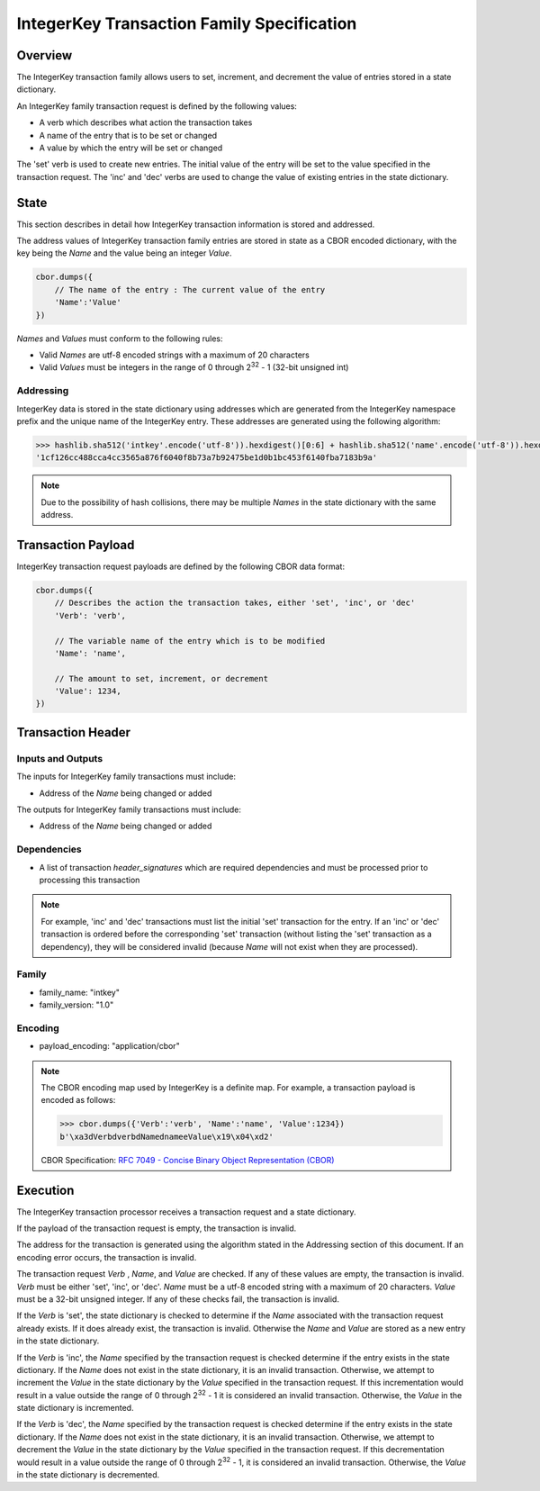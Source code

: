 ***************************************************
IntegerKey Transaction Family Specification
***************************************************

Overview
=========
The IntegerKey transaction family allows users to set, increment, and decrement
the value of entries stored in a state dictionary.

An IntegerKey family transaction request is defined by the following values:

* A verb which describes what action the transaction takes 
* A name of the entry that is to be set or changed
* A value by which the entry will be set or changed

The 'set' verb is used to create new entries. The initial value of the entry will be 
set to the value specified in the transaction request. The 'inc' and 'dec' verbs are 
used to change the value of existing entries in the state dictionary.

State
=====
This section describes in detail how IntegerKey transaction information is stored 
and addressed.

The address values of IntegerKey transaction family entries are stored in state as
a CBOR encoded dictionary, with the key being the *Name* and the value being an integer
*Value*.

.. code-block:: python

    cbor.dumps({
        // The name of the entry : The current value of the entry
        'Name':'Value'
    })

\ *Names* and *Values* must conform to the following rules:

* Valid *Names* are utf-8 encoded strings with a maximum of 20 characters
* Valid *Values* must be integers in the range of 0 through 2\ :sup:`32` - 1 (32-bit unsigned int)

Addressing
----------
IntegerKey data is stored in the state dictionary using addresses which are generated from the IntegerKey namespace prefix and the unique name of the IntegerKey entry. These addresses are generated using the following algorithm:

.. code-block:: pycon

    >>> hashlib.sha512('intkey'.encode('utf-8')).hexdigest()[0:6] + hashlib.sha512('name'.encode('utf-8')).hexdigest()[-64:]
    '1cf126cc488cca4cc3565a876f6040f8b73a7b92475be1d0b1bc453f6140fba7183b9a'

.. note:: Due to the possibility of hash collisions, there may be multiple *Names* in the state dictionary with the same address.

Transaction Payload
===================

IntegerKey transaction request payloads are defined by the following CBOR data format:

.. code-block:: python

    cbor.dumps({
        // Describes the action the transaction takes, either 'set', 'inc', or 'dec'
        'Verb': 'verb',

        // The variable name of the entry which is to be modified
        'Name': 'name',

        // The amount to set, increment, or decrement
        'Value': 1234,
    })

Transaction Header
==================

Inputs and Outputs
------------------

The inputs for IntegerKey family transactions must include:

* Address of the *Name* being changed or added


The outputs for IntegerKey family transactions must include:

* Address of the *Name* being changed or added

Dependencies
------------
* A list of transaction *header_signatures* which are required dependencies and must be processed prior to processing this transaction

.. note:: For example, 'inc' and 'dec' transactions must list the initial 'set' transaction for the entry. If an 'inc' or 'dec' transaction is ordered before the corresponding 'set' transaction (without listing the 'set' transaction as a dependency), they will be considered invalid (because *Name* will not exist when they are processed).

Family
------
- family_name: "intkey"
- family_version: "1.0"

Encoding
--------
- payload_encoding: "application/cbor"

.. note:: The CBOR encoding map used by IntegerKey is a definite map. For example, a transaction payload is encoded as follows:

    .. code-block:: pycon

        >>> cbor.dumps({'Verb':'verb', 'Name':'name', 'Value':1234})
        b'\xa3dVerbdverbdNamednameeValue\x19\x04\xd2'

    CBOR Specification: `RFC 7049 - Concise Binary Object Representation (CBOR) <https://tools.ietf.org/html/rfc7049>`_

Execution
=========

The IntegerKey transaction processor receives a transaction request and a state dictionary.

If the payload of the transaction request is empty, the transaction is invalid.

The address for the transaction is generated using the algorithm stated in the Addressing 
section of this document. If an encoding error occurs, the transaction is invalid.

The transaction request *Verb* \, *Name*\ , and *Value* are checked. If any of these values are 
empty, the transaction is invalid. *Verb* must be either 'set', 'inc', or 'dec'. 
*Name* must be a utf-8 encoded string with a maximum of 20 characters. *Value* must be 
a 32-bit unsigned integer. If any of these checks fail, the transaction is invalid.

If the *Verb* is 'set', the state dictionary is checked to determine if the *Name* associated with the 
transaction request already exists. If it does already exist, the transaction is invalid. 
Otherwise the *Name* and *Value* are stored as a new entry in the state dictionary.

If the *Verb* is 'inc', the *Name* specified by the transaction request is checked determine 
if the entry exists in the state dictionary. If the *Name* does not exist in the state dictionary, 
it is an invalid transaction. Otherwise, we attempt to increment the *Value* in the state dictionary by the *Value* specified in the transaction request. If this incrementation would result in a value outside the range of 0 through 2\ :sup:`32` - 1 it is considered an invalid transaction. Otherwise, the *Value* in the state dictionary is incremented.

If the *Verb* is 'dec', the *Name* specified by the transaction request is checked determine 
if the entry exists in the state dictionary. If the *Name* does not exist in the state dictionary, it is an invalid transaction. Otherwise, we attempt to decrement the *Value* in the state dictionary by the *Value* specified in the transaction request. If this decrementation would result in a value outside the range of 0 through 2\ :sup:`32` - 1, it is considered an invalid transaction. Otherwise, the *Value* in the state dictionary is decremented.